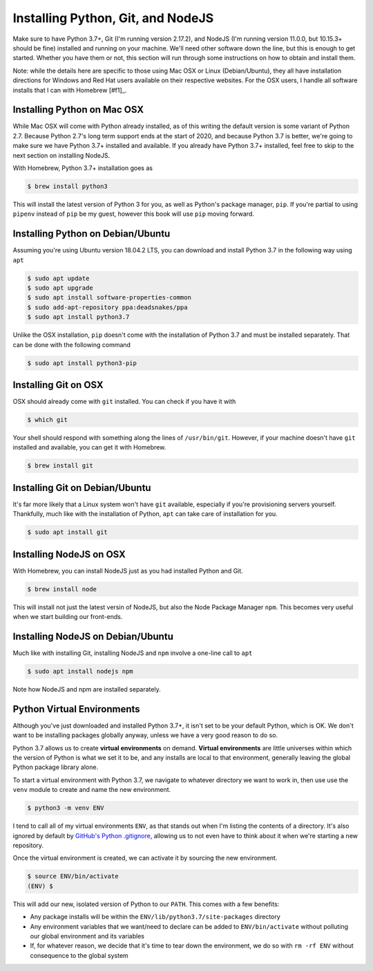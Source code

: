 ==================================
Installing Python, Git, and NodeJS
==================================

Make sure to have Python 3.7+, Git (I'm running version 2.17.2), and NodeJS (I'm running version 11.0.0, but 10.15.3+ should be fine) installed and running on your machine.
We'll need other software down the line, but this is enough to get started.
Whether you have them or not, this section will run through some instructions on how to obtain and install them.

Note: while the details here are specific to those using Mac OSX or Linux (Debian/Ubuntu), they all have installation directions for Windows and Red Hat users available on their respective websites.
For the OSX users, I handle all software installs that I can with Homebrew [#f1]_.

Installing Python on Mac OSX
----------------------------

While Mac OSX will come with Python already installed, as of this writing the default version is some variant of Python 2.7.
Because Python 2.7's long term support ends at the start of 2020, and because Python 3.7 is better, we're going to make sure we have Python 3.7+ installed and available.
If you already have Python 3.7+ installed, feel free to skip to the next section on installing NodeJS.

With Homebrew, Python 3.7+ installation goes as

.. code-block:: shell

    $ brew install python3

This will install the latest version of Python 3 for you, as well as Python's package manager, ``pip``.
If you're partial to using ``pipenv`` instead of ``pip`` be my guest, however this book will use ``pip`` moving forward.

Installing Python on Debian/Ubuntu
----------------------------------

Assuming you're using Ubuntu version 18.04.2 LTS, you can download and install Python 3.7 in the following way using ``apt``

.. code-block:: shell

    $ sudo apt update
    $ sudo apt upgrade
    $ sudo apt install software-properties-common
    $ sudo add-apt-repository ppa:deadsnakes/ppa
    $ sudo apt install python3.7

Unlike the OSX installation, ``pip`` doesn't come with the installation of Python 3.7 and must be installed separately.
That can be done with the following command

.. code-block:: shell

    $ sudo apt install python3-pip

Installing Git on OSX
---------------------

OSX should already come with ``git`` installed.
You can check if you have it with

.. code-block:: shell

    $ which git

Your shell should respond with something along the lines of ``/usr/bin/git``.
However, if your machine doesn't have ``git`` installed and available, you can get it with Homebrew.

.. code-block:: shell

    $ brew install git

Installing Git on Debian/Ubuntu
-------------------------------

It's far more likely that a Linux system won't have ``git`` available, especially if you're provisioning servers yourself.
Thankfully, much like with the installation of Python, ``apt`` can take care of installation for you.

.. code-block:: shell

    $ sudo apt install git

Installing NodeJS on OSX
------------------------

With Homebrew, you can install NodeJS just as you had installed Python and Git.

.. code-block:: shell

    $ brew install node

This will install not just the latest versin of NodeJS, but also the Node Package Manager ``npm``.
This becomes very useful when we start building our front-ends.

Installing NodeJS on Debian/Ubuntu
----------------------------------

Much like with installing Git, installing NodeJS and ``npm`` involve a one-line call to ``apt``

.. code-block:: shell

    $ sudo apt install nodejs npm

Note how NodeJS and npm are installed separately.

Python Virtual Environments
---------------------------

Although you've just downloaded and installed Python 3.7+, it isn't set to be your default Python, which is OK.
We don't want to be installing packages globally anyway, unless we have a very good reason to do so.

Python 3.7 allows us to create **virtual environments** on demand.
**Virtual environments** are little universes within which the version of Python is what we set it to be, and any installs are local to that environment, generally leaving the global Python package library alone.

To start a virtual environment with Python 3.7, we navigate to whatever directory we want to work in, then use use the ``venv`` module to create and name the new environment.

.. code-block:: shell

    $ python3 -m venv ENV

I tend to call all of my virtual environments ``ENV``, as that stands out when I'm listing the contents of a directory.
It's also ignored by default by `GitHub's Python .gitignore <https://github.com/github/gitignore/blob/master/Python.gitignore>`_, allowing us to not even have to think about it when we're starting a new repository.

Once the virtual environment is created, we can activate it by sourcing the new environment.

.. code-block:: shell

    $ source ENV/bin/activate
    (ENV) $

This will add our new, isolated version of Python to our ``PATH``.
This comes with a few benefits:

- Any package installs will be within the ``ENV/lib/python3.7/site-packages`` directory
- Any environment variables that we want/need to declare can be added to ``ENV/bin/activate`` without polluting our global environment and its variables
- If, for whatever reason, we decide that it's time to tear down the environment, we do so with ``rm -rf ENV`` without consequence to the global system
